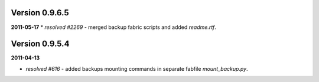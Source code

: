 Version 0.9.6.5
---------------
**2011-05-17**
* *resolved #2269* - merged backup fabric scripts and added `readme.rtf`.

Version 0.9.5.4
---------------

**2011-04-13**

* *resolved #616* - added backups mounting commands in separate fabfile `mount_backup.py`.
